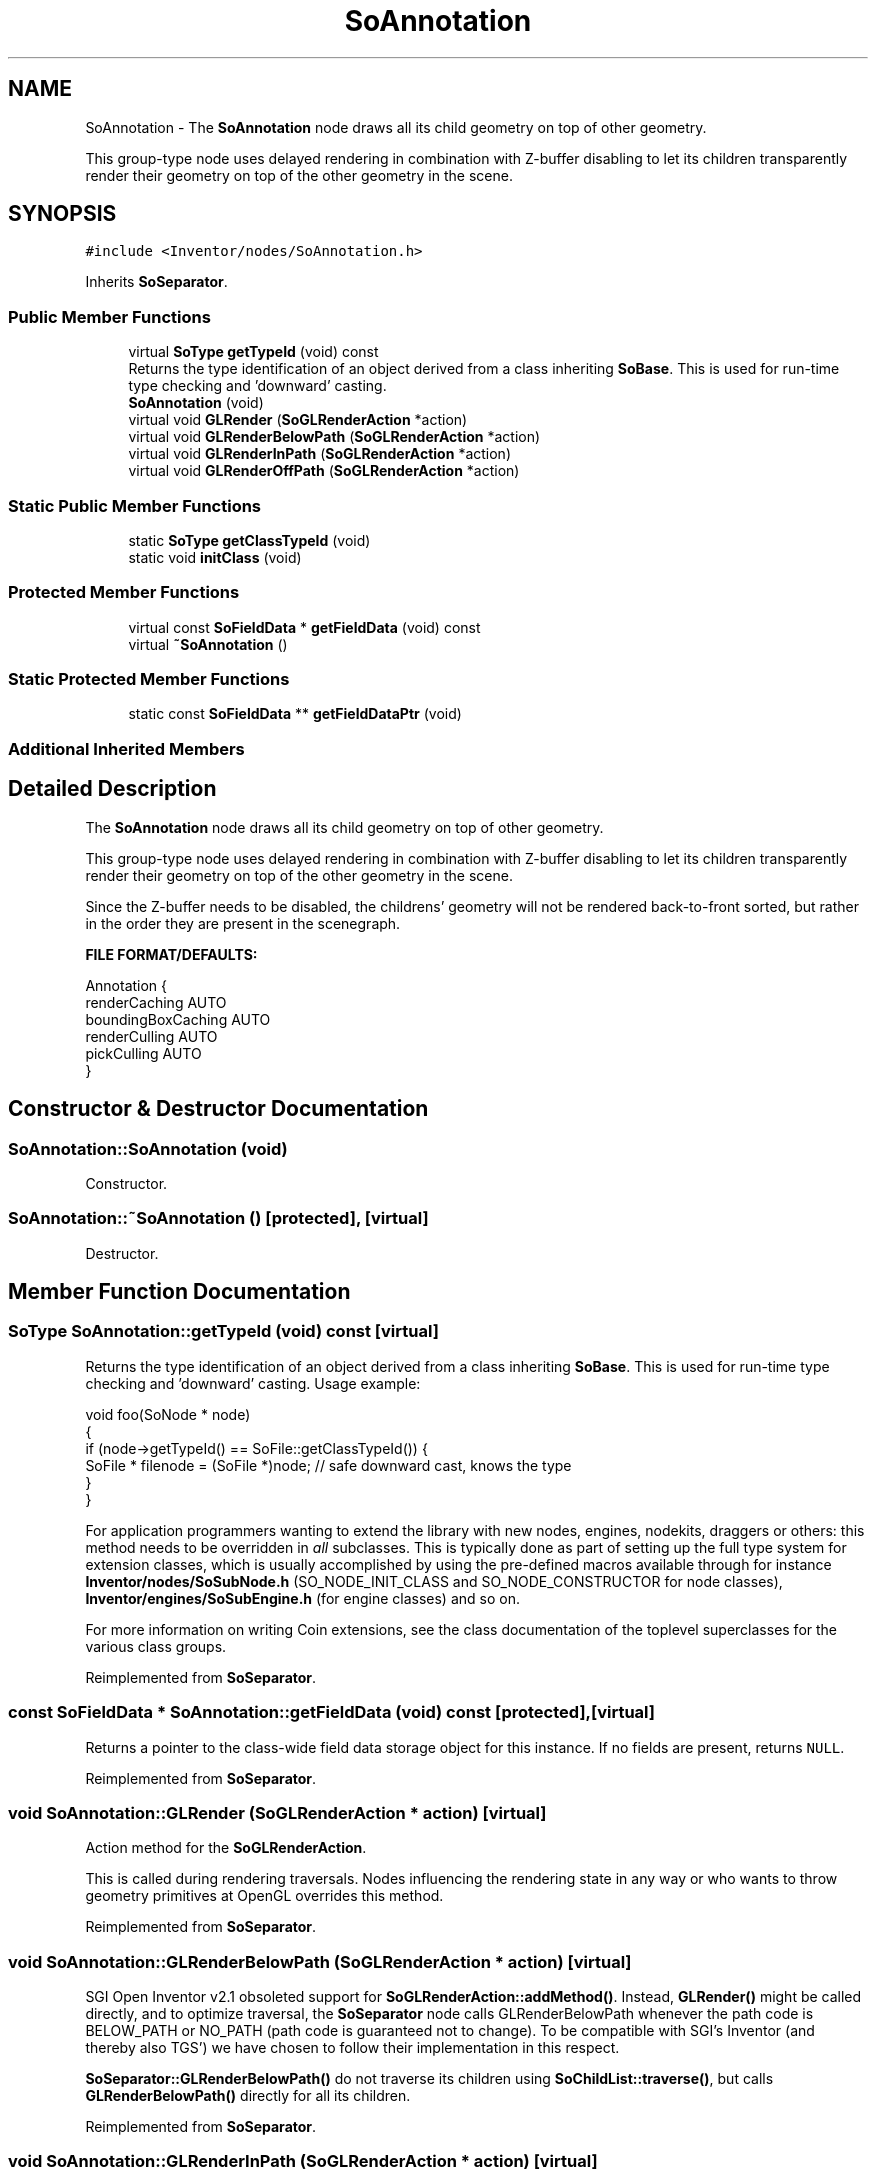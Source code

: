 .TH "SoAnnotation" 3 "Sun May 28 2017" "Version 4.0.0a" "Coin" \" -*- nroff -*-
.ad l
.nh
.SH NAME
SoAnnotation \- The \fBSoAnnotation\fP node draws all its child geometry on top of other geometry\&.
.PP
This group-type node uses delayed rendering in combination with Z-buffer disabling to let its children transparently render their geometry on top of the other geometry in the scene\&.  

.SH SYNOPSIS
.br
.PP
.PP
\fC#include <Inventor/nodes/SoAnnotation\&.h>\fP
.PP
Inherits \fBSoSeparator\fP\&.
.SS "Public Member Functions"

.in +1c
.ti -1c
.RI "virtual \fBSoType\fP \fBgetTypeId\fP (void) const"
.br
.RI "Returns the type identification of an object derived from a class inheriting \fBSoBase\fP\&. This is used for run-time type checking and 'downward' casting\&. "
.ti -1c
.RI "\fBSoAnnotation\fP (void)"
.br
.ti -1c
.RI "virtual void \fBGLRender\fP (\fBSoGLRenderAction\fP *action)"
.br
.ti -1c
.RI "virtual void \fBGLRenderBelowPath\fP (\fBSoGLRenderAction\fP *action)"
.br
.ti -1c
.RI "virtual void \fBGLRenderInPath\fP (\fBSoGLRenderAction\fP *action)"
.br
.ti -1c
.RI "virtual void \fBGLRenderOffPath\fP (\fBSoGLRenderAction\fP *action)"
.br
.in -1c
.SS "Static Public Member Functions"

.in +1c
.ti -1c
.RI "static \fBSoType\fP \fBgetClassTypeId\fP (void)"
.br
.ti -1c
.RI "static void \fBinitClass\fP (void)"
.br
.in -1c
.SS "Protected Member Functions"

.in +1c
.ti -1c
.RI "virtual const \fBSoFieldData\fP * \fBgetFieldData\fP (void) const"
.br
.ti -1c
.RI "virtual \fB~SoAnnotation\fP ()"
.br
.in -1c
.SS "Static Protected Member Functions"

.in +1c
.ti -1c
.RI "static const \fBSoFieldData\fP ** \fBgetFieldDataPtr\fP (void)"
.br
.in -1c
.SS "Additional Inherited Members"
.SH "Detailed Description"
.PP 
The \fBSoAnnotation\fP node draws all its child geometry on top of other geometry\&.
.PP
This group-type node uses delayed rendering in combination with Z-buffer disabling to let its children transparently render their geometry on top of the other geometry in the scene\&. 

Since the Z-buffer needs to be disabled, the childrens' geometry will not be rendered back-to-front sorted, but rather in the order they are present in the scenegraph\&.
.PP
\fBFILE FORMAT/DEFAULTS:\fP 
.PP
.nf
Annotation {
    renderCaching AUTO
    boundingBoxCaching AUTO
    renderCulling AUTO
    pickCulling AUTO
}

.fi
.PP
 
.SH "Constructor & Destructor Documentation"
.PP 
.SS "SoAnnotation::SoAnnotation (void)"
Constructor\&. 
.SS "SoAnnotation::~SoAnnotation ()\fC [protected]\fP, \fC [virtual]\fP"
Destructor\&. 
.SH "Member Function Documentation"
.PP 
.SS "\fBSoType\fP SoAnnotation::getTypeId (void) const\fC [virtual]\fP"

.PP
Returns the type identification of an object derived from a class inheriting \fBSoBase\fP\&. This is used for run-time type checking and 'downward' casting\&. Usage example:
.PP
.PP
.nf
void foo(SoNode * node)
{
  if (node->getTypeId() == SoFile::getClassTypeId()) {
    SoFile * filenode = (SoFile *)node;  // safe downward cast, knows the type
  }
}
.fi
.PP
.PP
For application programmers wanting to extend the library with new nodes, engines, nodekits, draggers or others: this method needs to be overridden in \fIall\fP subclasses\&. This is typically done as part of setting up the full type system for extension classes, which is usually accomplished by using the pre-defined macros available through for instance \fBInventor/nodes/SoSubNode\&.h\fP (SO_NODE_INIT_CLASS and SO_NODE_CONSTRUCTOR for node classes), \fBInventor/engines/SoSubEngine\&.h\fP (for engine classes) and so on\&.
.PP
For more information on writing Coin extensions, see the class documentation of the toplevel superclasses for the various class groups\&. 
.PP
Reimplemented from \fBSoSeparator\fP\&.
.SS "const \fBSoFieldData\fP * SoAnnotation::getFieldData (void) const\fC [protected]\fP, \fC [virtual]\fP"
Returns a pointer to the class-wide field data storage object for this instance\&. If no fields are present, returns \fCNULL\fP\&. 
.PP
Reimplemented from \fBSoSeparator\fP\&.
.SS "void SoAnnotation::GLRender (\fBSoGLRenderAction\fP * action)\fC [virtual]\fP"
Action method for the \fBSoGLRenderAction\fP\&.
.PP
This is called during rendering traversals\&. Nodes influencing the rendering state in any way or who wants to throw geometry primitives at OpenGL overrides this method\&. 
.PP
Reimplemented from \fBSoSeparator\fP\&.
.SS "void SoAnnotation::GLRenderBelowPath (\fBSoGLRenderAction\fP * action)\fC [virtual]\fP"
SGI Open Inventor v2\&.1 obsoleted support for \fBSoGLRenderAction::addMethod()\fP\&. Instead, \fBGLRender()\fP might be called directly, and to optimize traversal, the \fBSoSeparator\fP node calls GLRenderBelowPath whenever the path code is BELOW_PATH or NO_PATH (path code is guaranteed not to change)\&. To be compatible with SGI's Inventor (and thereby also TGS') we have chosen to follow their implementation in this respect\&.
.PP
\fBSoSeparator::GLRenderBelowPath()\fP do not traverse its children using \fBSoChildList::traverse()\fP, but calls \fBGLRenderBelowPath()\fP directly for all its children\&. 
.PP
Reimplemented from \fBSoSeparator\fP\&.
.SS "void SoAnnotation::GLRenderInPath (\fBSoGLRenderAction\fP * action)\fC [virtual]\fP"
Implements the SoAction::IN_PATH traversal method for the rendering action\&. 
.PP
Reimplemented from \fBSoSeparator\fP\&.
.SS "void SoAnnotation::GLRenderOffPath (\fBSoGLRenderAction\fP * action)\fC [virtual]\fP"
Implements the SoAction::OFF_PATH traversal method for the rendering action\&. 
.PP
Reimplemented from \fBSoSeparator\fP\&.

.SH "Author"
.PP 
Generated automatically by Doxygen for Coin from the source code\&.
